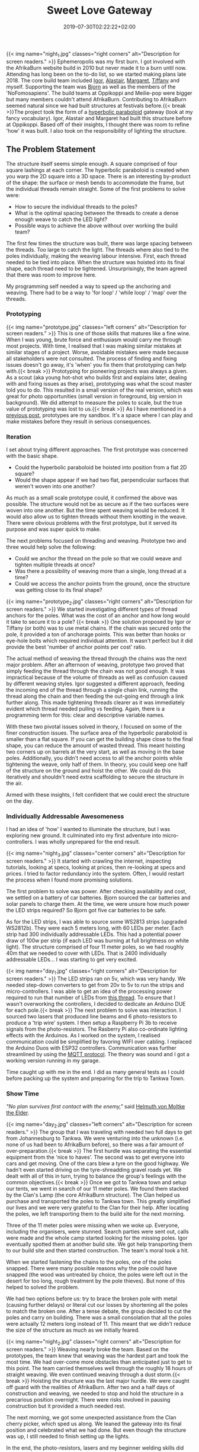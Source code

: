 #+DATE: 2019-07-30T02:22:22+02:00
#+TITLE: Sweet Love Gateway
#+DRAFT: false
#+TYPE: post

{{< img name="night_1.jpg" classes="right corners" alt="Description for screen readers." >}}
Ephemeropolis was my first burn. I got involved with the AfrikaBurn website build in 2010 but never made it to a burn until now. Attending has long been on the to-do list, so we started making plans late 2018. The core build team included [[https://www.facebook.com/igor.zeljko.77][Igor]], [[https://www.facebook.com/alastair.mehl][Alastair]], [[https://www.facebook.com/magoshashot][Margaret]], [[https://www.facebook.com/tiffanychi101][Tiffany]] and myself. Supporting the team was [[https://www.facebook.com/CyBeRmAnZA][Bjorn]] as well as the members of the 'NoFomosapiens'. The build teams at Oppikoppi and Meilie-pop were bigger but many members couldn't attend AfrikaBurn. Contributing to AfrikaBurn seemed natural since we had built structures at festivals before.{{< break >}}The project took the form of a [[https://www.mathcurve.com/surfaces.gb/paraboloidhyperbolic/paraboloidhyperbolic.shtml][hyperbolic paraboloid]] gateway (look at my fancy vocabulary). Igor, Alastair and Margaret had built this structure before at Oppikoppi. Based off of their insights, I thought there was room to refine 'how' it was built. I also took on the responsibility of lighting the structure.

** The Problem Statement
   The structure itself seems simple enough. A square comprised of four square lashings at each corner. The hyperbolic paraboloid is created when you warp the 2D square into a 3D space. There is an interesting by-product of the shape: the surface or mesh bends to accommodate the frame, but the individual threads remain straight. Some of the first problems to solve were:

   - How to secure the individual threads to the poles?
   - What is the optimal spacing between the threads to create a dense enough weave to catch the LED light?
   - Possible ways to achieve the above without over working the build team?

   The first few times the structure was built, there was large spacing between the threads. Too large to catch the light. The threads where also tied to the poles individually, making the weaving labour intensive. First, each thread needed to be tied into place. When the structure was hoisted into its final shape, each thread need to be tightened. Unsurprisingly, the team agreed that there was room to improve here.

   My programming self needed a way to speed up the anchoring and weaving. There had to be a way to 'for loop' / 'while loop' / 'map' over the threads.

*** Prototyping
    {{< img name="prototype.jpg" classes="left corners" alt="Description for screen readers." >}}
    This is one of those skills that matures like a fine wine. When I was young, brute force and enthusiasm would carry me through most projects. With time, I realised that I was making similar mistakes at similar stages of a project. Worse, avoidable mistakes were made because all stakeholders were not consulted. The process of finding and fixing issues doesn't go away, it's 'when' you fix them that prototyping can help with.{{< break >}} Prototyping for pioneering projects was always a given. As a scout (aka young hot-shot who builds first and explains later, dealing with and fixing issues as they arise), prototyping was what the scout master told you to do. This resulted in a small version of the real version, which was great for photo opportunities (small version in foreground, big version in background). We did attempt to measure the poles to scale, but the true value of prototyping was lost to us.{{< break >}} As I have mentioned in a [[https://chrispyke.com/post/almighty-prototype/][previous post]], prototypes are my sandbox. It's a space where I can play and make mistakes before they result in serious consequences. 

*** Iteration
    I set about trying different approaches. The first prototype was concerned with the basic shape.
 
    - Could the hyperbolic paraboloid be hoisted into position from a flat 2D square? 
    - Would the shape appear if we had two flat, perpendicular surfaces that weren't woven into one another? 

    As much as a small scale prototype could, it confirmed the above was possible. The structure would not be as secure as if the two surfaces were woven into one another. But the time spent weaving would be reduced. It would also allow us to tighten threads without them knotting in the weave. There were obvious problems with the first prototype, but it served its purpose and was super quick to make.

    The next problems focused on threading and weaving. Prototype two and three would help solve the following:

    - Could we anchor the thread on the pole so that we could weave and tighten multiple threads at once?
    - Was there a possibility of weaving more than a single, long thread at a time?
    - Could we access the anchor points from the ground, once the structure was getting close to its final shape?

    {{< img name="prototype_2.jpg" classes="right corners" alt="Description for screen readers." >}}
    We started investigating different types of thread anchors for the poles. What was the cost of an anchor and how long would it take to secure it to a pole? {{< break >}} One solution proposed by Igor or Tiffany (or both) was to use metal chains. If the chain was secured onto the pole, it provided a ton of anchorage points. This was better than hooks or eye-hole bolts which required individual attention. It wasn't perfect but it did provide the best 'number of anchor points per cost' ratio.

    The actual method of weaving the thread through the chains was the next major problem. After an afternoon of weaving, prototype two proved that simply feeding the thread through the chain was not good enough. It was impractical because of the volume of threads as well as confusion caused by different weaving styles. Igor suggested a different approach, feeding the incoming end of the thread through a single chain link, running the thread along the chain and then feeding the out-going end through a link further along. This made tightening threads clearer as it was immediately evident which thread needed pulling vs feeding. Again, there is a programming term for this: clear and descriptive variable names.

    With these two pivotal issues solved in theory, I focused on some of the finer construction issues. The surface area of the hyperbolic paraboloid is smaller than a flat square. If you can get the building shape close to the final shape, you can reduce the amount of wasted thread. This meant hoisting two corners up on barrels at the very start, as well as moving in the base poles. Additionally, you didn't need access to all the anchor points while tightening the weave, only half of them. In theory, you could keep one half of the structure on the ground and hoist the other. We could do this iteratively and shouldn't need extra scaffolding to secure the structure in the air.

    Armed with these insights, I felt confident that we could erect the structure on the day.

*** Individually Addressable Awesomeness
    I had an idea of 'how' I wanted to illuminate the structure, but I was exploring new ground. It culminated into my first adventure into micro-controllers. I was wholly unprepared for the end result. 

   {{< img name="night_3.jpg" classes="center corners" alt="Description for screen readers." >}}
    It started with crawling the internet, inspecting tutorials, looking at specs, looking at prices, then re-looking at specs and prices. I tried to factor redundancy into the system. Often, I would restart the process when I found more promising solutions.

    The first problem to solve was power. After checking availability and cost, we settled on a battery of car batteries. Bjorn sourced the car batteries and solar panels to charge them. At the time, we were unsure how much power the LED strips required? So Bjorn got five car batteries to be safe.

    As for the LED strips, I was able to source some WS2813 strips (upgraded WS2812b). They were each 5 meters long, with 60 LEDs per meter. Each strip had 300 individually addressable LEDs. This had a potential power draw of 100w per strip (if each LED was burning at full brightness on white light). The structure comprised of four 11 meter poles, so we had roughly 40m that we needed to cover with LEDs. That is 2400 individually addressable LEDs... I was starting to get very excited.

    {{< img name="day_1.jpg" classes="right corners" alt="Description for screen readers." >}}
    The LED strips ran on 5v, which was very handy. We needed step-down converters to get from 20v to 5v to run the strips and micro-controllers. I was able to get an idea of the processing power required to run that number of LEDs from [[https://github.com/FastLED/FastLED/issues/288][this thread]]. To ensure that I wasn't overworking the controllers, I decided to dedicate an Arduino DUE for each pole.{{< break >}} The next problem to solve was interaction. I sourced two lasers that produced line beams and 6 photo-resistors to produce a 'trip wire' system. I then setup a Raspberry Pi 3b to receive signals from the photo-resistors. The Rasberry Pi also co-ordinate lighting effects with the Arduinos. As I worked on the system, I realised communication could be simplified by favoring WIFI over cabling. I replaced the Arduino Duos with ESP32 controllers. Communication was further streamlined by using the [[http://mqtt.org/][MQTT protocol]]. The theory was sound and I got a working version running in my garage.

    Time caught up with me in the end. I did as many general tests as I could before packing up the system and preparing for the trip to Tankwa Town.

*** Show Time

    /"No plan survives first contact with the enemy,"/ said [[https://en.wikiquote.org/wiki/Helmuth_von_Moltke_the_Elder][Helmuth von Moltke the Elder]].

    {{< img name="day_2.jpg" classes="left corners" alt="Description for screen readers." >}}
    The group that I was traveling with needed two full days to get from Johannesburg to Tankwa. We were venturing into the unknown (i.e. none of us had been to AfrikaBurn before), so there was a fair amount of over-preparation.{{< break >}} The first hurdle was separating the essential equipment from the 'nice to haves'. The second was to get everyone into cars and get moving. One of the cars blew a tyre on the good highway. We hadn't even started driving on the tyre-shreadding gravel roads yet. We dealt with all of this in turn, trying to balance the group's feelings with the common objectives.{{< break >}} Once we got to Tankwa town and setup our tents, we went in search of our 11 meter poles. We found them stacked by the Clan's Lamp (the core AfrikaBurn structure). The Clan helped us purchase and transported the poles to Tankwa town. This greatly simplified our lives and we were very grateful to the Clan for their help. After locating the poles, we left transporting them to the build site for the next morning.

    Three of the 11 meter poles were missing when we woke up. Everyone, including the organisers, were stunned. Search parties were sent out, calls were made and the whole camp started looking for the missing poles. Igor eventually spotted them at another build site. We got help transporting them to our build site and then started construction. The team's moral took a hit.

    When we started fastening the chains to the poles, one of the poles snapped. There were many possible reasons why the pole could have snapped (the wood was untreated by choice, the poles were left out in the desert for too long, rough treatment by the pole thieves). But none of this helped to solved the problem.

    We had two options before us: try to brace the broken pole with metal (causing further delays) or literal cut our losses by shortening all the poles to match the broken one. After a tense debate, the group decided to cut the poles and carry on building. There was a small consolation that all the poles were actually 12 meters long instead of 11. This meant that we didn't reduce the size of the structure as much as we initially feared.

    {{< img name="night_2.jpg" classes="right corners" alt="Description for screen readers." >}}
    Weaving nearly broke the team. Based on the prototypes, the team knew that weaving was the hardest part and took the most time. We had over-come more obstacles than anticipated just to get to this point. The team carried themselves well through the roughly 18 hours of straight weaving. We even continued weaving through a dust storm.{{< break >}} Hoisting the structure was the last major hurdle. We were caught off guard with the realities of AfrikaBurn. After two and a half days of construction and weaving, we needed to stop and hold the structure in a precarious position overnight. There were risks involved in pausing construction but it provided a much needed rest. 

    The next morning, we got some unexpected assistance from the Clan cherry picker, which sped us along. We leaned the gateway into its final position and celebrated what we had done. But even though the structure was up, I still needed to finish setting up the lights.

    In the end, the photo-resistors, lasers and my beginner welding skills did not like the dust. After a couple of hours of failed trouble-shooting, I decided to abandon the interactive part of the lighting. Plan B was to create and cycle through a couple of predefined lighting effects.

    The end result was still impressive. We received a lot of great feedback from everyone who saw the gateway. It was rewarding to watch people's reactions as they walked through, running their fingers along the weave.

    I still consider the project a success, even though it didn't go exactly as planned. There were many unexpected hurdles we had to overcame just to erect the gateway. But the whole exercise gave me an excuse play with new technologies and concepts, and that was a win. 

*** Afrikaburn 2019: Ephemeropolis
    It is very hard for me to sum up AfrikaBurn: Ephemeropolis. This post has only focused on the Sweet Love Gateway, but there was so, so very much more. I was invited to present & share my experiences, so I created this [[https://slides.com/ultrachrisp/deck][slide deck]]. These slides only give a hint of what was there, and I was left awed and humbled by many of the projects.

    AfrikaBurn changed me. It changed me for the better. The people, the projects, the setting... I still struggle to find words to describe it.

    /Thank you AfrikaBurn, for everything you are!/

    {{< youtube L8V3rp6gvO8 >}}
